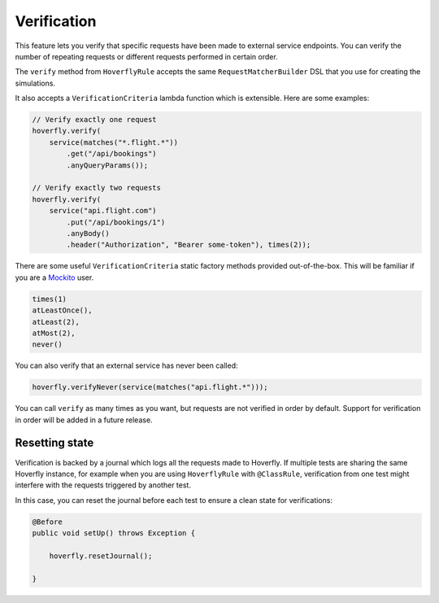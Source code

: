 .. _verification:

Verification
============


This feature lets you verify that specific requests have been made to external service endpoints. You can verify the number of repeating requests or different
requests performed in certain order.

The ``verify`` method from ``HoverflyRule`` accepts the same ``RequestMatcherBuilder`` DSL that you use for creating the simulations.

It also accepts a ``VerificationCriteria`` lambda function which is extensible. Here are some examples:

.. code-block:: java

    // Verify exactly one request
    hoverfly.verify(
        service(matches("*.flight.*"))
            .get("/api/bookings")
            .anyQueryParams());

    // Verify exactly two requests
    hoverfly.verify(
        service("api.flight.com")
            .put("/api/bookings/1")
            .anyBody()
            .header("Authorization", "Bearer some-token"), times(2));


There are some useful ``VerificationCriteria`` static factory methods provided out-of-the-box. This will be familiar if you are a `Mockito <http://static.javadoc.io/org.mockito/mockito-core/2.8.47/org/mockito/Mockito.html#verify(T)>`_ user.

.. code-block:: java

    times(1)
    atLeastOnce(),
    atLeast(2),
    atMost(2),
    never()


You can also verify that an external service has never been called:

.. code-block:: java

    hoverfly.verifyNever(service(matches("api.flight.*")));


You can call ``verify`` as many times as you want, but requests are not verified in order by default. Support for verification in order will be added in a future release.


Resetting state
---------------

Verification is backed by a journal which logs all the requests made to Hoverfly. If multiple tests are sharing the same Hoverfly instance,
for example when you are using ``HoverflyRule`` with ``@ClassRule``, verification from one test might interfere with the requests triggered by another test.

In this case, you can reset the journal before each test to ensure a clean state for verifications:

.. code-block:: java

    @Before
    public void setUp() throws Exception {

        hoverfly.resetJournal();

    }
